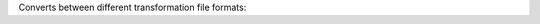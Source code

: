.. Auto-generated by help-rst from "mirtk convert-dof -h" output


Converts between different transformation file formats:

=====================       =================================================================================
unknown                     Unknown, try to guess it from file header/type.
disp_world|disp|image       Dense displacement field image with world space displacement vectors [mm].
disp_voxel                  Dense displacement field image with target space displacement vectors [voxel].
mirtk                       MIRTK transformation file format.
mirtk_rigid|rigid           Rigid MIRTK transformation file format (6 DoFs).
mirtk_similarity            Similarity MIRTK transformation file format (7 DoFs).
mirtk_affine|affine         Affine MIRTK transformation file format (12 DoFs).
mirtk_linear_ffd            Linear free-form deformation.
mirtk_linear_svffd          Linear free-form deformation parameterized by stationary velocity field.
mirtk_linear_tdffd          Linear free-form deformation parameterized by non-stationary velocity field.
mirtk_bspline_ffd           Cubic B-spline free-form deformation.
mirtk_bspline_svffd         Cubic B-spline free-form deformation parameterized by stationary velocity field.
mirtk_bspline_tdffd         Cubic B-spline free-form deformation parameterized by non-stationary velocity field.
irtk                        IRTK transformation file format.
irtk_rigid                  Rigid IRTK transformation file format (6 DoFs).
irtk_affine                 Affine IRTK transformation file format (12 DoFs).
irtk_linear_ffd             Linear IRTK free-form deformation.
irtk_bspline_ffd            Cubic B-spline IRTK free-form deformation.
mni_xfm|xfm                 Linear FreeSurfer transformation (.xfm file).
fsl                         Guess/choose FSL output file format.
flirt                       FSL FLIRT output file format.
fnirt                       FSL FNIRT output file format.
nreg                        Guess/choose Nifty Reg transformation output file format.
aladin                      Nifty Reg Aladin output file format.
f3d                         Nifty Reg reg_f3d output file format with nifti1.intent_p1 code.
f3d_def_field               Nifty Reg reg_f3d output image deformation  field.
f3d_disp_field              Nifty Reg reg_f3d output image displacement field.
f3d_spline_grid             Nifty Reg reg_f3d output control point displacement field.
f3d_def_vel_field           Nifty Reg reg_f3d output image deformation  field as stationary velocity field.
f3d_disp_vel_field          Nifty Reg reg_f3d output image displacement field as stationary velocity field.
f3d_spline_vel_grid         Nifty Reg reg_f3d output control point velocity field.
star_ccm                    Output file suitable for import in STAR CCM+.
star_ccm_table              Point displacements as STAR CCM+ XYZ Table.
star_ccm_table_xyz          Transformed points  as STAR CCM+ XYZ Table.
table|csv|tsv               ASCII table of target point coordinates and displacement vectors.
table_xyz|csv_xyz|tsv_xyz   ASCII table of transformed point coordinates.
=====================       =================================================================================
